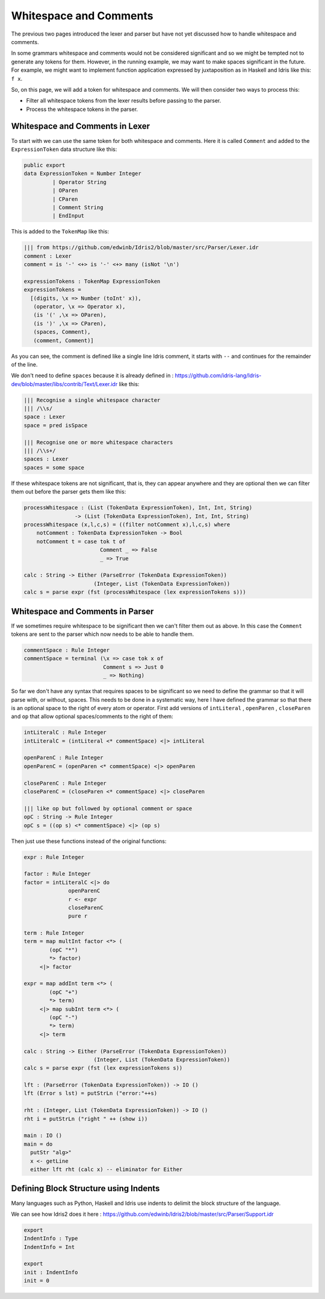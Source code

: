 .. _parserLibraryWhitespace:

Whitespace and Comments
=======================

The previous two pages introduced the lexer and parser but have not yet
discussed how to handle whitespace and comments.

In some grammars whitespace and comments would not be considered significant and
so we might be tempted not to generate any tokens for them. However, in the
running example, we may want to make spaces significant in the future. For
example, we might want to implement function application expressed by
juxtaposition as in Haskell and Idris like this: ``f x``.

So, on this page, we will add a token for whitespace and comments. We will
then consider two ways to process this:

- Filter all whitespace tokens from the lexer results before passing to
  the parser.
- Process the whitespace tokens in the parser.

Whitespace and Comments in Lexer
--------------------------------

To start with we can use the same token for both whitespace and comments. Here
it is called ``Comment`` and added to the ``ExpressionToken`` data structure
like this:

.. code-block:: idris

  public export
  data ExpressionToken = Number Integer
           | Operator String
           | OParen
           | CParen
           | Comment String
           | EndInput

This is added to the ``TokenMap`` like this:

.. code-block:: idris

  ||| from https://github.com/edwinb/Idris2/blob/master/src/Parser/Lexer.idr
  comment : Lexer
  comment = is '-' <+> is '-' <+> many (isNot '\n')

  expressionTokens : TokenMap ExpressionToken
  expressionTokens =
    [(digits, \x => Number (toInt' x)),
     (operator, \x => Operator x),
     (is '(' ,\x => OParen),
     (is ')' ,\x => CParen),
     (spaces, Comment),
     (comment, Comment)]

As you can see, the comment is defined like a single line Idris comment,
it starts with ``--`` and continues for the remainder of the line.

We don't need to define ``spaces`` because it is already defined in
: https://github.com/idris-lang/Idris-dev/blob/master/libs/contrib/Text/Lexer.idr
like this:

.. code-block:: idris

  ||| Recognise a single whitespace character
  ||| /\\s/
  space : Lexer
  space = pred isSpace

  ||| Recognise one or more whitespace characters
  ||| /\\s+/
  spaces : Lexer
  spaces = some space

If these whitespace tokens are not significant, that is, they can appear
anywhere and they are optional then we can filter them out before the parser
gets them like this:

.. code-block:: idris

  processWhitespace : (List (TokenData ExpressionToken), Int, Int, String)
                  -> (List (TokenData ExpressionToken), Int, Int, String)
  processWhitespace (x,l,c,s) = ((filter notComment x),l,c,s) where
      notComment : TokenData ExpressionToken -> Bool
      notComment t = case tok t of
                          Comment _ => False
                          _ => True

  calc : String -> Either (ParseError (TokenData ExpressionToken))
                        (Integer, List (TokenData ExpressionToken))
  calc s = parse expr (fst (processWhitespace (lex expressionTokens s)))


Whitespace and Comments in Parser
---------------------------------

If we sometimes require whitespace to be significant then we can't filter
them out as above. In this case the ``Comment`` tokens are sent to the parser
which now needs to be able to handle them.

.. code-block:: idris

  commentSpace : Rule Integer
  commentSpace = terminal (\x => case tok x of
                           Comment s => Just 0
                           _ => Nothing)

So far we don't have any syntax that requires spaces to be significant so we
need to define the grammar so that it will parse with, or without, spaces.
This needs to be done in a systematic way, here I have defined the grammar so
that there is an optional space to the right of every atom or operator.
First add versions of ``intLiteral`` , ``openParen`` , ``closeParen`` 
and ``op`` that allow optional spaces/comments to the right of them:

.. code-block:: idris

  intLiteralC : Rule Integer
  intLiteralC = (intLiteral <* commentSpace) <|> intLiteral

  openParenC : Rule Integer
  openParenC = (openParen <* commentSpace) <|> openParen

  closeParenC : Rule Integer
  closeParenC = (closeParen <* commentSpace) <|> closeParen

  ||| like op but followed by optional comment or space
  opC : String -> Rule Integer
  opC s = ((op s) <* commentSpace) <|> (op s)

Then just use these functions instead of the original functions:

.. code-block:: idris

  expr : Rule Integer

  factor : Rule Integer
  factor = intLiteralC <|> do
                openParenC
                r <- expr
                closeParenC
                pure r

  term : Rule Integer
  term = map multInt factor <*> (
          (opC "*")
          *> factor)
       <|> factor

  expr = map addInt term <*> (
          (opC "+")
          *> term)
       <|> map subInt term <*> (
          (opC "-")
          *> term)
       <|> term

  calc : String -> Either (ParseError (TokenData ExpressionToken))
                        (Integer, List (TokenData ExpressionToken))
  calc s = parse expr (fst (lex expressionTokens s))

  lft : (ParseError (TokenData ExpressionToken)) -> IO ()
  lft (Error s lst) = putStrLn ("error:"++s)

  rht : (Integer, List (TokenData ExpressionToken)) -> IO ()
  rht i = putStrLn ("right " ++ (show i))

  main : IO ()
  main = do
    putStr "alg>"
    x <- getLine
    either lft rht (calc x) -- eliminator for Either


Defining Block Structure using Indents
--------------------------------------

Many languages such as Python, Haskell and Idris use indents to delimit
the block structure of the language.

We can see how Idris2 does it here
: https://github.com/edwinb/Idris2/blob/master/src/Parser/Support.idr

.. code-block:: idris

  export
  IndentInfo : Type
  IndentInfo = Int

  export
  init : IndentInfo
  init = 0











           

